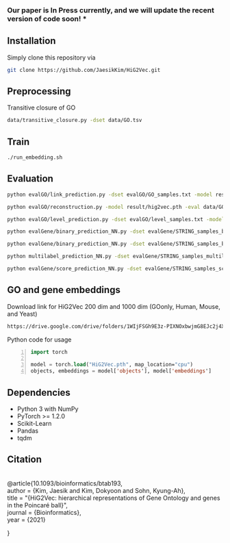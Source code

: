 # HiG2Vec
*** Our paper is In Press currently, and we will update the recent version of code soon! ***

** Installation
Simply clone this repository via

#+BEGIN_SRC sh
git clone https://github.com/JaesikKim/HiG2Vec.git
#+END_SRC

** Preprocessing
Transitive closure of GO
#+BEGIN_SRC sh
data/transitive_closure.py -dset data/GO.tsv
#+END_SRC

** Train
#+BEGIN_SRC sh
./run_embedding.sh
#+END_SRC

** Evaluation
#+BEGIN_SRC sh
python evalGO/link_prediction.py -dset evalGO/GO_samples.txt -model result/hig2vec.pth -distfn poincare
#+END_SRC

#+BEGIN_SRC sh
python evalGO/reconstruction.py -model result/hig2vec.pth -eval data/GO_closure.tsv -distfn poincare
#+END_SRC

#+BEGIN_SRC sh
python evalGO/level_prediction.py -dset evalGO/level_samples.txt -model result/hig2vec.pth -fout evalGO/level_output.txt 
#+END_SRC

#+BEGIN_SRC sh
python evalGene/binary_prediction_NN.py -dset evalGene/STRING_samples_binary.csv -model result/hig2vec.pth -fout evalGene/binary_output.txt
#+END_SRC

#+BEGIN_SRC sh
python evalGene/binary_prediction_NN.py -dset evalGene/STRING_samples_binary.csv -model result/hig2vec.pth -fout evalGene/binary_output.txt
#+END_SRC

#+BEGIN_SRC sh
python multilabel_prediction_NN.py -dset evalGene/STRING_samples_multilabel.csv -model result/hig2vec.pth
#+END_SRC

#+BEGIN_SRC sh
python evalGene/score_prediction_NN.py -dset evalGene/STRING_samples_score.csv -model result/hig2vec.pth -fout evalGene/score_output.txt
#+END_SRC

** GO and gene embeddings
Download link for HiG2Vec 200 dim and 1000 dim (GOonly, Human, Mouse, and Yeast)
#+BEGIN_SRC org
https://drive.google.com/drive/folders/1WIjFSGh9E3z-PIXNOxbwjmG8EJc2j4XT?usp=sharing
#+END_SRC

Python code for usage
#+BEGIN_SRC emacs-lisp -n
import torch

model = torch.load("HiG2Vec.pth", map_location="cpu")
objects, embeddings = model['objects'], model['embeddings']
#+END_SRC

** Dependencies
- Python 3 with NumPy
- PyTorch >= 1.2.0
- Scikit-Learn
- Pandas
- tqdm

** Citation
#+HTML: <br> @article{10.1093/bioinformatics/btab193, 
#+HTML: <br> author = {Kim, Jaesik and Kim, Dokyoon and Sohn, Kyung-Ah},
#+HTML: <br> title = "{HiG2Vec: hierarchical representations of Gene Ontology and genes in the Poincaré ball}",
#+HTML: <br> journal = {Bioinformatics},
#+HTML: <br> year = {2021}
}
